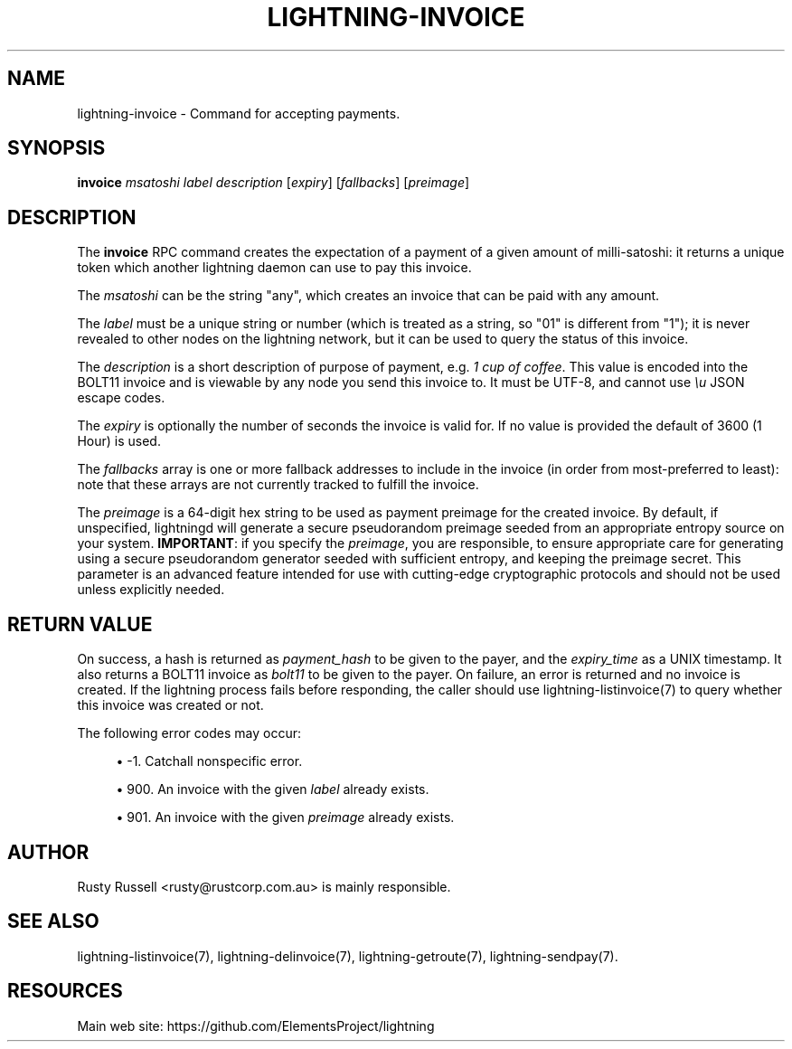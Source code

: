 '\" t
.\"     Title: lightning-invoice
.\"    Author: [see the "AUTHOR" section]
.\" Generator: DocBook XSL Stylesheets v1.79.1 <http://docbook.sf.net/>
.\"      Date: 04/26/2018
.\"    Manual: \ \&
.\"    Source: \ \&
.\"  Language: English
.\"
.TH "LIGHTNING\-INVOICE" "7" "04/26/2018" "\ \&" "\ \&"
.\" -----------------------------------------------------------------
.\" * Define some portability stuff
.\" -----------------------------------------------------------------
.\" ~~~~~~~~~~~~~~~~~~~~~~~~~~~~~~~~~~~~~~~~~~~~~~~~~~~~~~~~~~~~~~~~~
.\" http://bugs.debian.org/507673
.\" http://lists.gnu.org/archive/html/groff/2009-02/msg00013.html
.\" ~~~~~~~~~~~~~~~~~~~~~~~~~~~~~~~~~~~~~~~~~~~~~~~~~~~~~~~~~~~~~~~~~
.ie \n(.g .ds Aq \(aq
.el       .ds Aq '
.\" -----------------------------------------------------------------
.\" * set default formatting
.\" -----------------------------------------------------------------
.\" disable hyphenation
.nh
.\" disable justification (adjust text to left margin only)
.ad l
.\" -----------------------------------------------------------------
.\" * MAIN CONTENT STARTS HERE *
.\" -----------------------------------------------------------------
.SH "NAME"
lightning-invoice \- Command for accepting payments\&.
.SH "SYNOPSIS"
.sp
\fBinvoice\fR \fImsatoshi\fR \fIlabel\fR \fIdescription\fR [\fIexpiry\fR] [\fIfallbacks\fR] [\fIpreimage\fR]
.SH "DESCRIPTION"
.sp
The \fBinvoice\fR RPC command creates the expectation of a payment of a given amount of milli\-satoshi: it returns a unique token which another lightning daemon can use to pay this invoice\&.
.sp
The \fImsatoshi\fR can be the string "any", which creates an invoice that can be paid with any amount\&.
.sp
The \fIlabel\fR must be a unique string or number (which is treated as a string, so "01" is different from "1"); it is never revealed to other nodes on the lightning network, but it can be used to query the status of this invoice\&.
.sp
The \fIdescription\fR is a short description of purpose of payment, e\&.g\&. \fI1 cup of coffee\fR\&. This value is encoded into the BOLT11 invoice and is viewable by any node you send this invoice to\&. It must be UTF\-8, and cannot use \fI\eu\fR JSON escape codes\&.
.sp
The \fIexpiry\fR is optionally the number of seconds the invoice is valid for\&. If no value is provided the default of 3600 (1 Hour) is used\&.
.sp
The \fIfallbacks\fR array is one or more fallback addresses to include in the invoice (in order from most\-preferred to least): note that these arrays are not currently tracked to fulfill the invoice\&.
.sp
The \fIpreimage\fR is a 64\-digit hex string to be used as payment preimage for the created invoice\&. By default, if unspecified, lightningd will generate a secure pseudorandom preimage seeded from an appropriate entropy source on your system\&. \fBIMPORTANT\fR: if you specify the \fIpreimage\fR, you are responsible, to ensure appropriate care for generating using a secure pseudorandom generator seeded with sufficient entropy, and keeping the preimage secret\&. This parameter is an advanced feature intended for use with cutting\-edge cryptographic protocols and should not be used unless explicitly needed\&.
.SH "RETURN VALUE"
.sp
On success, a hash is returned as \fIpayment_hash\fR to be given to the payer, and the \fIexpiry_time\fR as a UNIX timestamp\&. It also returns a BOLT11 invoice as \fIbolt11\fR to be given to the payer\&. On failure, an error is returned and no invoice is created\&. If the lightning process fails before responding, the caller should use lightning\-listinvoice(7) to query whether this invoice was created or not\&.
.sp
The following error codes may occur:
.sp
.RS 4
.ie n \{\
\h'-04'\(bu\h'+03'\c
.\}
.el \{\
.sp -1
.IP \(bu 2.3
.\}
\-1\&. Catchall nonspecific error\&.
.RE
.sp
.RS 4
.ie n \{\
\h'-04'\(bu\h'+03'\c
.\}
.el \{\
.sp -1
.IP \(bu 2.3
.\}
900\&. An invoice with the given
\fIlabel\fR
already exists\&.
.RE
.sp
.RS 4
.ie n \{\
\h'-04'\(bu\h'+03'\c
.\}
.el \{\
.sp -1
.IP \(bu 2.3
.\}
901\&. An invoice with the given
\fIpreimage\fR
already exists\&.
.RE
.SH "AUTHOR"
.sp
Rusty Russell <rusty@rustcorp\&.com\&.au> is mainly responsible\&.
.SH "SEE ALSO"
.sp
lightning\-listinvoice(7), lightning\-delinvoice(7), lightning\-getroute(7), lightning\-sendpay(7)\&.
.SH "RESOURCES"
.sp
Main web site: https://github\&.com/ElementsProject/lightning
